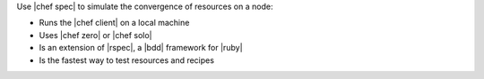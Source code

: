 .. The contents of this file may be included in multiple topics (using the includes directive).
.. The contents of this file should be modified in a way that preserves its ability to appear in multiple topics.


Use |chef spec| to simulate the convergence of resources on a node:

* Runs the |chef client| on a local machine
* Uses |chef zero| or |chef solo|
* Is an extension of |rspec|, a |bdd| framework for |ruby|
* Is the fastest way to test resources and recipes
